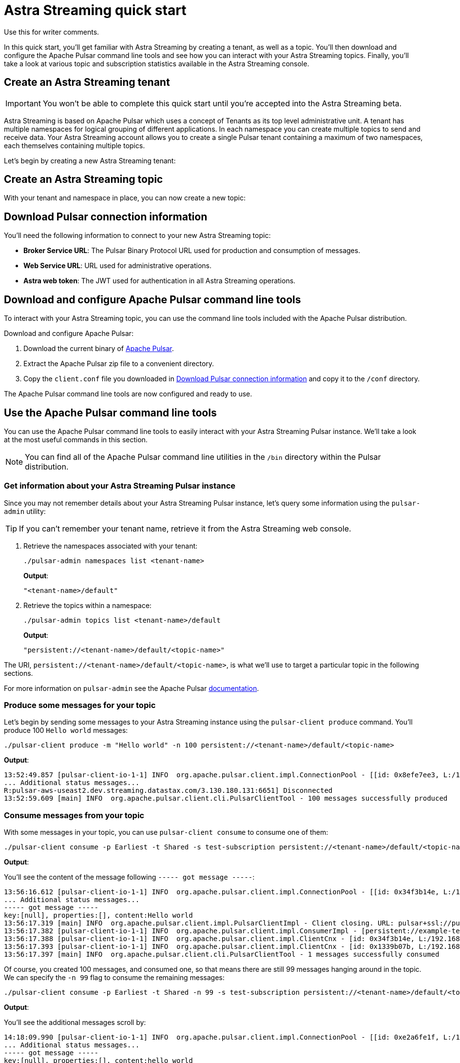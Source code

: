 = Astra Streaming quick start

[sidebar]
Use this for writer comments.

In this quick start, you'll get familiar with Astra Streaming by creating a tenant, as well as a topic. You'll then download and configure the Apache Pulsar command line tools and see how you can interact with your Astra Streaming topics. Finally, you'll take a look at various topic and subscription statistics available in the Astra Streaming console.

[#create-a-tenant]
== Create an Astra Streaming tenant

[IMPORTANT]
====
You won't be able to complete this quick start until you're accepted into the Astra Streaming beta.
====

Astra Streaming is based on Apache Pulsar which uses a concept of Tenants as its top level administrative unit. A tenant has multiple namespaces for logical grouping of different applications. In each namespace you can create multiple topics to send and receive data. Your Astra Streaming account allows you to create a single Pulsar tenant containing a maximum of two namespaces, each themselves containing multiple topics.

Let's begin by creating a new Astra Streaming tenant:


[#create-a-topic]
== Create an Astra Streaming topic

With your tenant and namespace in place, you can now create a new topic:


[#download-connect-info]
== Download Pulsar connection information

You'll need the following information to connect to your new Astra Streaming topic:

* *Broker Service URL*: The Pulsar Binary Protocol URL used for production and consumption of messages.
* *Web Service URL*: URL used for administrative operations.
* *Astra web token*: The JWT used for authentication in all Astra Streaming operations.


[#download-pulsar]
== Download and configure Apache Pulsar command line tools

To interact with your Astra Streaming topic, you can use the command line tools included with the Apache Pulsar distribution.

Download and configure Apache Pulsar:

. Download the current binary of https://pulsar.apache.org/en/download[Apache Pulsar].
. Extract the Apache Pulsar zip file to a convenient directory.
. Copy the `client.conf` file you downloaded in <<Download Pulsar connection information>> and copy it to the `/conf` directory.

The Apache Pulsar command line tools are now configured and ready to use.

[#use-pulsar-tools]
== Use the Apache Pulsar command line tools

You can use the Apache Pulsar command line tools to easily interact with your Astra Streaming Pulsar instance. We'll take a look at the most useful commands in this section.

[NOTE]
====
You can find all of the Apache Pulsar command line utilities in the `/bin` directory within the Pulsar distribution.
====

[#get-instance-info]
=== Get information about your Astra Streaming Pulsar instance

Since you may not remember details about your Astra Streaming Pulsar instance, let's query some information using the `pulsar-admin` utility:

[TIP]
====
If you can't remember your tenant name, retrieve it from the Astra Streaming web console.
====

. Retrieve the namespaces associated with your tenant:
+
[source,bash]
----
./pulsar-admin namespaces list <tenant-name>
----
+
*Output*:
+
[source,bash]
----
"<tenant-name>/default"
----

. Retrieve the topics within a namespace:
+
[source,bash]
----
./pulsar-admin topics list <tenant-name>/default
----
+
*Output*:
+
[source,bash]
----
"persistent://<tenant-name>/default/<topic-name>"
----

The URI, `persistent://<tenant-name>/default/<topic-name>`, is what we'll use to target a particular topic in the following sections.


For more information on `pulsar-admin` see the Apache Pulsar http://pulsar.apache.org/tools/pulsar-admin/2.7.0-SNAPSHOT[documentation]. 

[#produce-some-messages]
=== Produce some messages for your topic

Let's begin by sending some messages to your Astra Streaming instance using the `pulsar-client produce` command. You'll produce 100 `Hello world` messages:

[source,bash]
----
./pulsar-client produce -m "Hello world" -n 100 persistent://<tenant-name>/default/<topic-name>
----

*Output*:

[source,bash]
----
13:52:49.857 [pulsar-client-io-1-1] INFO  org.apache.pulsar.client.impl.ConnectionPool - [[id: 0x8efe7ee3, L:/192.168.50.153:60842 - R:pulsar-aws-useast2.dev.streaming.datastax.com/3.130.180.131:6651]] Connected to server
... Additional status messages...
R:pulsar-aws-useast2.dev.streaming.datastax.com/3.130.180.131:6651] Disconnected
13:52:59.609 [main] INFO  org.apache.pulsar.client.cli.PulsarClientTool - 100 messages successfully produced
----

[#consume-some-messages]
=== Consume messages from your topic

With some messages in your topic, you can use `pulsar-client consume` to consume one of them:

[source,bash]
----
./pulsar-client consume -p Earliest -t Shared -s test-subscription persistent://<tenant-name>/default/<topic-name>
----

*Output*:

You'll see the content of the message following `----- got message -----`:

[source,bash]
----
13:56:16.612 [pulsar-client-io-1-1] INFO  org.apache.pulsar.client.impl.ConnectionPool - [[id: 0x34f3b14e, L:/192.168.50.153:60858 - R:pulsar-aws-useast2.dev.streaming.datastax.com/3.130.180.131:6651]] Connected to server
... Additional status messages...
----- got message -----
key:[null], properties:[], content:Hello world
13:56:17.319 [main] INFO  org.apache.pulsar.client.impl.PulsarClientImpl - Client closing. URL: pulsar+ssl://pulsar-aws-useast2.dev.streaming.datastax.com:6651
13:56:17.382 [pulsar-client-io-1-1] INFO  org.apache.pulsar.client.impl.ConsumerImpl - [persistent://example-tenant/default/example-topic] [test-subscription] Closed consumer
13:56:17.388 [pulsar-client-io-1-1] INFO  org.apache.pulsar.client.impl.ClientCnx - [id: 0x34f3b14e, L:/192.168.50.153:60858 ! R:pulsar-aws-useast2.dev.streaming.datastax.com/3.130.180.131:6651] Disconnected
13:56:17.393 [pulsar-client-io-1-1] INFO  org.apache.pulsar.client.impl.ClientCnx - [id: 0x1339b07b, L:/192.168.50.153:60859 ! R:pulsar-aws-useast2.dev.streaming.datastax.com/3.130.180.131:6651] Disconnected
13:56:17.397 [main] INFO  org.apache.pulsar.client.cli.PulsarClientTool - 1 messages successfully consumed
----

Of course, you created 100 messages, and consumed one, so that means there are still 99 messages hanging around in the topic. We can specify the `-n 99` flag to consume the remaining messages:

[source,bash]
----
./pulsar-client consume -p Earliest -t Shared -n 99 -s test-subscription persistent://<tenant-name>/default/<topic-name>
----

*Output*:

You'll see the additional messages scroll by:

[source,bash]
----
14:18:09.990 [pulsar-client-io-1-1] INFO  org.apache.pulsar.client.impl.ConnectionPool - [[id: 0xe2a6fe1f, L:/192.168.50.153:60958 - R:pulsar-aws-useast2.dev.streaming.datastax.com/3.143.105.197:6651]] Connected to server
... Additional status messages...
----- got message -----
key:[null], properties:[], content:hello world
----- got message -----
key:[null], properties:[], content:hello world
----- got message -----
key:[null], properties:[], content:hello world
... Additional retrieved messages...
14:18:10.760 [main] INFO  org.apache.pulsar.client.impl.PulsarClientImpl - Client closing. URL: pulsar+ssl://pulsar-aws-useast2.dev.streaming.datastax.com:6651
14:18:10.809 [pulsar-client-io-1-1] INFO  org.apache.pulsar.client.impl.ConsumerImpl - [persistent://example-tenant/default/example-topic] [test-subscription] Closed consumer
14:18:10.812 [pulsar-client-io-1-1] INFO  org.apache.pulsar.client.impl.ClientCnx - [id: 0x81b78021, L:/192.168.50.153:60959 ! R:pulsar-aws-useast2.dev.streaming.datastax.com/3.143.105.197:6651] Disconnected
14:18:10.817 [pulsar-client-io-1-1] INFO  org.apache.pulsar.client.impl.ClientCnx - [id: 0xe2a6fe1f, L:/192.168.50.153:60958 ! R:pulsar-aws-useast2.dev.streaming.datastax.com/3.143.105.197:6651] Disconnected
14:18:10.821 [main] INFO  org.apache.pulsar.client.cli.PulsarClientTool - 99 messages successfully consumed
----

For more information on `pulsar-client` see the Apache Pulsar https://pulsar.apache.org/docs/en/reference-cli-tools[documentation]

[#review-topic-statistics]
== Review messaging statistics for a topic

The Astra Streaming console reports on a variety of useful messaging statistics. Let's create a new topic and use the `pulsar-perf` testing tool to generate some synthetic messaging traffic.

[#set-up-producer]
=== Set up a message producer

You'll use `pulsar-perf produce` to create some message traffic for your new topic. Open a new terminal and, replacing `persistent://<tenant-name>/default/<topic-name>` with your own topic URI, enter:

[source,bash]
----
./pulsar-perf produce -n 5 persistent://<tenant-name>/default/<topic-name>
----

In addition to the topic URI, the command specifies `-n 5` which creates `5` topic producers.

After a brief initialization and warm up period, `pulsar-perf` begins publishing messages:

[source,bash]
----
... Additional status messages...
[pulsar-perf-producer-exec-1-1] INFO  org.apache.pulsar.testclient.PerformanceProducer - Created 5 producers
11:42:47.128 [pulsar-client-io-2-1] WARN  com.scurrilous.circe.checksum.Crc32cIntChecksum - Failed to load Circe JNI library. Falling back to Java based CRC32c provider
11:42:54.881 [main] INFO  org.apache.pulsar.testclient.PerformanceProducer - Throughput produced:     77.1  msg/s ---      0.0 Mbit/s --- failure      0.0 msg/s --- Latency: mean:  47.355 ms - med:  47.388 - 95pct:  52.136 - 99pct:  60.332 - 99.9pct:  68.171 - 99.99pct:  74.945 - Max:  74.945
11:43:04.921 [main] INFO  org.apache.pulsar.testclient.PerformanceProducer - Throughput produced:    100.0  msg/s ---      0.0 Mbit/s --- failure      0.0 msg/s --- Latency: mean:  47.144 ms - med:  47.216 - 95pct:  50.479 - 99pct:  57.532 - 99.9pct:  75.748 - 99.99pct:  76.038 - Max:  76.038
11:43:14.949 [main] INFO  org.apache.pulsar.testclient.PerformanceProducer - Throughput produced:    100.0  msg/s ---      0.0 Mbit/s --- failure      0.0 msg/s --- Latency: mean:  46.905 ms - med:  47.080 - 95pct:  49.409 - 99pct:  59.734 - 99.9pct:  72.989 - 99.99pct:  74.619 - Max:  74.619
^C11:43:19.208 [Thread-1] INFO  org.apache.pulsar.testclient.PerformanceProducer - Aggregated throughput stats --- 3206 records sent --- 93.302 msg/s --- 0.007 Mbit/s
11:43:19.231 [Thread-1] INFO  org.apache.pulsar.testclient.PerformanceProducer - Aggregated latency stats --- Latency: mean:  47.095 ms - med:  47.188 - 95pct:  50.436 - 99pct:  60.078 - 99.9pct:  74.945 - 99.99pct:  77.277 - 99.999pct:  77.277 - Max:  77.277
----

[#set-up-consumer]
=== Set up a message consumer

Now that you're producing messages, you can create a process to consume them. Open a new terminal and, replacing `persistent://<tenant-name>/default/<topic-name>` with your own topic URI, enter:

[source,bash]
----
./pulsar-perf consume -n 5 -st Shared persistent://<tenant-name>/default/<topic-name>
----

In addition to the topic URI, the command specifies `-n 5` which sets the number of consumers to `5` as well as `-st Shared` which sets the subscription type to `Shared` which is required if you want more than a single consumer for the topic.

As with the `produce` command, there will be a brief warm up and initialization and the consumer will start consuming messages:

[source,bash]
----
11:50:37.976 [main] INFO  org.apache.pulsar.testclient.PerformanceConsumer - Start receiving from 5 consumers per subscription on 1 topics
11:50:38.026 [pulsar-client-io-1-1] WARN  com.scurrilous.circe.checksum.Crc32cIntChecksum - Failed to load Circe JNI library. Falling back to Java based CRC32c provider
11:50:47.988 [main] INFO  org.apache.pulsar.testclient.PerformanceConsumer - Throughput received: 93.192  msg/s -- 0.007 Mbit/s --- Latency: mean: 533.483 ms - med: 530 - 95pct: 999 - 99pct: 1041 - 99.9pct: 1053 - 99.99pct: 1055 - Max: 1055
11:50:58.002 [main] INFO  org.apache.pulsar.testclient.PerformanceConsumer - Throughput received: 99.893  msg/s -- 0.008 Mbit/s --- Latency: mean: 548.510 ms - med: 546 - 95pct: 997 - 99pct: 1036 - 99.9pct: 1047 - 99.99pct: 1047 - Max: 1047
11:51:08.009 [main] INFO  org.apache.pulsar.testclient.PerformanceConsumer - Throughput received: 99.927  msg/s -- 0.008 Mbit/s --- Latency: mean: 546.160 ms - med: 545 - 95pct: 997 - 99pct: 1037 - 99.9pct: 1041 - 99.99pct: 1049 - Max: 1049
11:51:18.015 [main] INFO  org.apache.pulsar.testclient.PerformanceConsumer - Throughput received: 99.944  msg/s -- 0.008 Mbit/s --- Latency: mean: 549.184 ms - med: 546 - 95pct: 996 - 99pct: 1036 - 99.9pct: 1045 - 99.99pct: 1052 - Max: 1052
11:51:28.026 [main] INFO  org.apache.pulsar.testclient.PerformanceConsumer - Throughput received: 100.002  msg/s -- 0.008 Mbit/s --- Latency: mean: 546.996 ms - med: 547 - 95pct: 998 - 99pct: 1039 - 99.9pct: 1048 - 99.99pct: 1048 - Max: 1048
----

For more information on `pulsar-perf` see the Apache Pulsar https://pulsar.apache.org/docs/en/reference-cli-tools/#pulsar-perf[documentation].

[#review-the-topic-statistics]
=== Review topic statistics

If you return to your topic details screen and refresh your browser, you'll now see statistics information for your new topic.

You can track the following statistics on this tab:

. *In/Out*: Denotes whether the message is inbound (producer) or outbound (consumer).
. *Rate*: Sum of inbound (producer)/outbound (consumer) messages per second.
. *Bytes*: Sum of inbound (producer)/outbound (consumer) message size in bytes.
. *Throughput*: Sum of inbound (producer)/outbound (consumer) message throughput in bytes per second.
. *Messages*: Sum of inbound (producer)/outbound (consumer) messages.
. *Storage*: Disk space used to store messages in bytes.
. *Producers*: Number of producers sending messages to the topic.
. *Subscriptions*: Number of subscribers to the topic.
. *Consumers*: Number of consumers retrieving messages from the topic.
. *Backlog Size*: Disk space consumed by the message backlog in bytes.
. *Avg Message Size*: Average size of each  inbound (producer)/outbound (consumer) message in bytes.
. *Offloaded Storage*: Amount of data offloaded to long term storage in bytes.
. *Deduplication*: Indicates that deduplication is enabled or disabled for the topic.

==== Storage versus Backlog

The *Backlog* statistic represents messages that are stored in subscriptions for consumers. As messages are consumed and acknowledged by consumers, they are removed from the backlog. When the backlog is 0, then all messages in the subscription have been acknowledged. *Storage*, on the other hand, is the total amount of messages stored in the topic, including messages that are part of subscription backlog as well as messages that are being retained for message replay. 

[NOTE]
====
Stored messages that are no longer needed for replay or subscription backlogs are not deleted immediately, therefore the storage on a topic can be greater than 0 even if message retention is disabled and there are no messages in subscription backlogs.
====

[#review-subscription-statistics]
=== Review subscription statistics

[sidebar]
Anyone have any other useful observations? One thing I noticed is that sometimes if a producer is terminated and the consumer is still running, the backlog will drop to zero. Other times that doesn't happen.

You can track the following statistics:

. *Name*: Subscription name or prefix if there are multiple consumers for the subscription.
. *Rate Out*: The rate messages are flowing outbound in messages per second.
. *Throughput Out*: The outbound message throughput in bytes per second.
. *Bytes Out*: Sum of the size of all outgoing messages in bytes.
. *Message Count*: Sum of all outgoing messages.
. *Redeliver*: Sum of redelivered messages.
. *Type*: Type of subscription, Shared, Exclusive, Failover, or Key Shared.
. *Consumers*: Number of subscription consumers.
. Click the expand glyph to break down the statistics by consumer:

In the expanded subscription view you can track the following statistics on a per consumer:

. *Name*: Name of the subscription specific to the particular consumer.
. *Rate Out*: The rate messages are flowing outbound for the consumer in messages per second.
. *Throughput Out*: The throughput of messages for the consumer in bytes per second.
. *Total Bytes Out*: The total size of all outgoing messages for the consumer in bytes.

== Next

